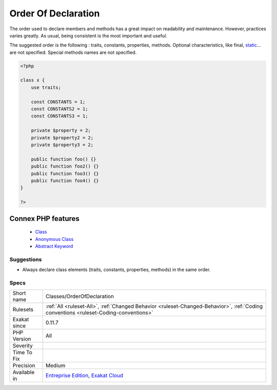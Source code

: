 .. _classes-orderofdeclaration:


.. _order-of-declaration:

Order Of Declaration
++++++++++++++++++++

.. meta::
	:description:
		Order Of Declaration: The order used to declare members and methods has a great impact on readability and maintenance.
	:twitter:card: summary_large_image
	:twitter:site: @exakat
	:twitter:title: Order Of Declaration
	:twitter:description: Order Of Declaration: The order used to declare members and methods has a great impact on readability and maintenance
	:twitter:creator: @exakat
	:twitter:image:src: https://www.exakat.io/wp-content/uploads/2020/06/logo-exakat.png
	:og:image: https://www.exakat.io/wp-content/uploads/2020/06/logo-exakat.png
	:og:title: Order Of Declaration
	:og:type: article
	:og:description: The order used to declare members and methods has a great impact on readability and maintenance
	:og:url: https://exakat.readthedocs.io/en/latest/Reference/Rules/Order Of Declaration.html
	:og:locale: en

.. raw:: html


	<script type="application/ld+json">{"@context":"https:\/\/schema.org","@graph":[{"@type":"WebPage","@id":"https:\/\/php-tips.readthedocs.io\/en\/latest\/Reference\/Rules\/Classes\/OrderOfDeclaration.html","url":"https:\/\/php-tips.readthedocs.io\/en\/latest\/Reference\/Rules\/Classes\/OrderOfDeclaration.html","name":"Order Of Declaration","isPartOf":{"@id":"https:\/\/www.exakat.io\/"},"datePublished":"Fri, 10 Jan 2025 09:46:17 +0000","dateModified":"Fri, 10 Jan 2025 09:46:17 +0000","description":"The order used to declare members and methods has a great impact on readability and maintenance","inLanguage":"en-US","potentialAction":[{"@type":"ReadAction","target":["https:\/\/exakat.readthedocs.io\/en\/latest\/Order Of Declaration.html"]}]},{"@type":"WebSite","@id":"https:\/\/www.exakat.io\/","url":"https:\/\/www.exakat.io\/","name":"Exakat","description":"Smart PHP static analysis","inLanguage":"en-US"}]}</script>

The order used to declare members and methods has a great impact on readability and maintenance. However, practices varies greatly. As usual, being consistent is the most important and useful.

The suggested order is the following : traits, constants, properties, methods. 
Optional characteristics, like final, `static <https://www.php.net/manual/en/language.oop5.static.php>`_... are not specified. Special methods names are not specified.

.. code-block:: php
   
   <?php
   
   class x {
       use traits;
       
       const CONSTANTS = 1;
       const CONSTANTS2 = 1;
       const CONSTANTS3 = 1;
       
       private $property = 2;
       private $property2 = 2;
       private $property3 = 2;
       
       public function foo() {}
       public function foo2() {}
       public function foo3() {}
       public function foo4() {}
   }
   
   ?>
Connex PHP features
-------------------

  + `Class <https://php-dictionary.readthedocs.io/en/latest/dictionary/class.ini.html>`_
  + `Anonymous Class <https://php-dictionary.readthedocs.io/en/latest/dictionary/anonymous-class.ini.html>`_
  + `Abstract Keyword <https://php-dictionary.readthedocs.io/en/latest/dictionary/abstract.ini.html>`_


Suggestions
___________

* Always declare class elements (traits, constants, properties, methods) in the same order.




Specs
_____

+--------------+--------------------------------------------------------------------------------------------------------------------------------------+
| Short name   | Classes/OrderOfDeclaration                                                                                                           |
+--------------+--------------------------------------------------------------------------------------------------------------------------------------+
| Rulesets     | :ref:`All <ruleset-All>`, :ref:`Changed Behavior <ruleset-Changed-Behavior>`, :ref:`Coding conventions <ruleset-Coding-conventions>` |
+--------------+--------------------------------------------------------------------------------------------------------------------------------------+
| Exakat since | 0.11.7                                                                                                                               |
+--------------+--------------------------------------------------------------------------------------------------------------------------------------+
| PHP Version  | All                                                                                                                                  |
+--------------+--------------------------------------------------------------------------------------------------------------------------------------+
| Severity     |                                                                                                                                      |
+--------------+--------------------------------------------------------------------------------------------------------------------------------------+
| Time To Fix  |                                                                                                                                      |
+--------------+--------------------------------------------------------------------------------------------------------------------------------------+
| Precision    | Medium                                                                                                                               |
+--------------+--------------------------------------------------------------------------------------------------------------------------------------+
| Available in | `Entreprise Edition <https://www.exakat.io/entreprise-edition>`_, `Exakat Cloud <https://www.exakat.io/exakat-cloud/>`_              |
+--------------+--------------------------------------------------------------------------------------------------------------------------------------+


